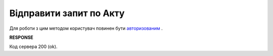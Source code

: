 #############################################################################
**Відправити запит по Акту**
#############################################################################

Для роботи з цим методом користувач повинен бути `авторизованим <https://wiki.edin.ua/uk/latest/API_PC/Methods/Authorization.html>`__ .

.. csv-table:: 
  :file: SendActRequest.csv
  :widths:  10, 41
  :stub-columns: 0

**RESPONSE**

Код сервера 200 (ok).